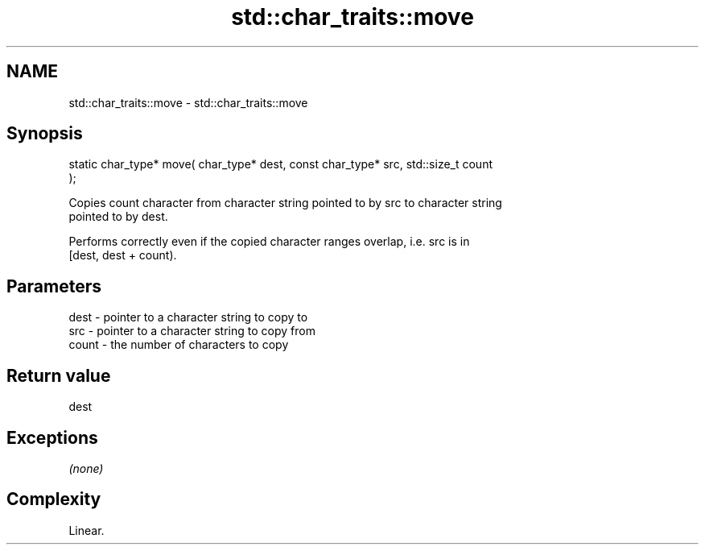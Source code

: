 .TH std::char_traits::move 3 "Nov 25 2015" "2.1 | http://cppreference.com" "C++ Standard Libary"
.SH NAME
std::char_traits::move \- std::char_traits::move

.SH Synopsis
   static char_type* move( char_type* dest, const char_type* src, std::size_t count
   );

   Copies count character from character string pointed to by src to character string
   pointed to by dest.

   Performs correctly even if the copied character ranges overlap, i.e. src is in
   [dest, dest + count).

.SH Parameters

   dest  - pointer to a character string to copy to
   src   - pointer to a character string to copy from
   count - the number of characters to copy

.SH Return value

   dest

.SH Exceptions

   \fI(none)\fP

.SH Complexity

   Linear.
